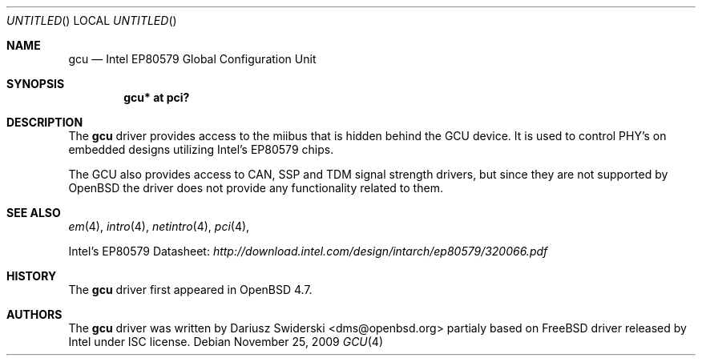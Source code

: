 .\" $OpenBSD: src/share/man/man4/gcu.4,v 1.1 2009/11/25 16:18:04 dms Exp $
.\"
.\" Copyright (c) 2009 Dariusz Swiderski <sfires@sfires.net>
.\" 
.\" Permission to use, copy, modify, and distribute this software for any
.\" purpose with or without fee is hereby granted, provided that the above
.\" copyright notice and this permission notice appear in all copies.
.\" 
.\" THE SOFTWARE IS PROVIDED "AS IS" AND THE AUTHOR DISCLAIMS ALL WARRANTIES
.\" WITH REGARD TO THIS SOFTWARE INCLUDING ALL IMPLIED WARRANTIES OF
.\" MERCHANTABILITY AND FITNESS. IN NO EVENT SHALL THE AUTHOR BE LIABLE FOR
.\" ANY SPECIAL, DIRECT, INDIRECT, OR CONSEQUENTIAL DAMAGES OR ANY DAMAGES
.\" WHATSOEVER RESULTING FROM LOSS OF USE, DATA OR PROFITS, WHETHER IN AN
.\" ACTION OF CONTRACT, NEGLIGENCE OR OTHER TORTIOUS ACTION, ARISING OUT OF
.\" OR IN CONNECTION WITH THE USE OR PERFORMANCE OF THIS SOFTWARE.
.\" 
.Dd $Mdocdate: November 25 2009 $
.Os
.Dt GCU 4
.Sh NAME
.Nm gcu
.Nd Intel EP80579 Global Configuration Unit
.Sh SYNOPSIS
.Cd "gcu* at pci?"
.Sh DESCRIPTION
The
.Nm
driver provides access to the miibus that is hidden behind the GCU device. It
is used to control PHY's on embedded designs utilizing Intel's EP80579
chips.
.Pp
The GCU also provides access to CAN, SSP and TDM signal strength drivers,
but since they are not supported by OpenBSD the driver does not provide any
functionality related to them.
.Pp
.Sh SEE ALSO
.Xr em 4 ,
.Xr intro 4 ,
.Xr netintro 4 ,
.Xr pci 4 ,
.Pp
Intel's EP80579 Datasheet:
.Pa http://download.intel.com/design/intarch/ep80579/320066.pdf
.Sh HISTORY
The
.Nm
driver first appeared in
.Ox 4.7 .
.Sh AUTHORS
The
.Nm
driver was written by
.An Dariusz Swiderski Aq dms@openbsd.org
partialy based on FreeBSD driver released by Intel under ISC license.

